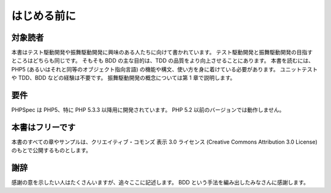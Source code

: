 はじめる前に
=====================

対象読者
--------

本書はテスト駆動開発や振舞駆動開発に興味のある人たちに向けて書かれています。
テスト駆動開発と振舞駆動開発の目指すところはどちらも同じです。
そもそも BDD の主な目的は、TDD の品質をより向上させることにあります。
本書を読むには、PHP5 (あるいはそれと同等のオブジェクト指向言語)
の機能や構文、使い方を身に着けている必要があります。
ユニットテストや TDD、BDD などの経験は不要です。
振舞駆動開発の概念については第 1 章で説明します。

要件
------------

PHPSpec は PHP5、特に PHP 5.3.3 以降用に開発されています。
PHP 5.2 以前のバージョンでは動作しません。

本書はフリーです
-----------------

本書のすべての章やサンプルは、クリエイティブ・コモンズ
表示 3.0 ライセンス (Creative Commons Attribution 3.0 License)
のもとで公開するものとします。

謝辞
----------------

感謝の意を示したい人はたくさんいますが、追々ここに記述します。
BDD という手法を編み出したみなさんに感謝します。

